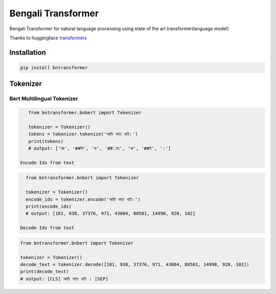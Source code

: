 
Bengali Transformer
===================


.. image:: https://travis-ci.org/sagorbrur/bntransformer.svg?branch=master
   :target: https://travis-ci.org/sagorbrur/bntransformer
   :alt: Build Status


.. image:: https://img.shields.io/pypi/v/bntransformer
   :target: https://pypi.org/project/bntransformer/
   :alt: PyPI version


.. image:: https://readthedocs.org/projects/bntransformer/badge/?version=latest
   :target: https://bntransformer.readthedocs.io/en/latest/?badge=latest
   :alt: Documentation Status


Bengali Transformer for natural language processing using state of the art transformer(language model)

Thanks to huggingface `transformers <https://github.com/huggingface/transformers>`_

Installation
------------

.. code-block::

   pip install bntransformer

Tokenizer
---------

Bert Multilingual Tokenizer
^^^^^^^^^^^^^^^^^^^^^^^^^^^

.. code-block:: py

     from bntransformer.bnbert import Tokenizer

     tokenizer = Tokenizer()
     tokens = tokenizer.tokenize('আমি ভাত খাই।')
     print(tokens)
     # output: ['আ', '##মি', 'ভ', '##াত', 'খা', '##ই', '।']

  Encode Ids from text

.. code-block:: py

     from bntransformer.bnbert import Tokenizer

     tokenizer = Tokenizer()
     encode_ids = tokenizer.encode('আমি ভাত খাই।')
     print(encode_ids)
     # output: [101, 938, 37376, 971, 43004, 80501, 14998, 920, 102]

   Decode Ids from text

.. code-block:: py

      from bntransformer.bnbert import Tokenizer

      tokenizer = Tokenizer()
      decode_text = tokenizer.decode([101, 938, 37376, 971, 43004, 80501, 14998, 920, 102])
      print(decode_text)
      # output: [CLS] আমি ভাত খাই । [SEP]
